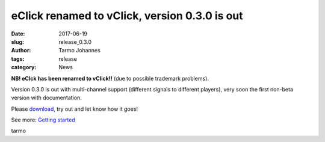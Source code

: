 eClick renamed to vClick, version  0.3.0 is out
###############################################

:date: 2017-06-19
:slug: release_0.3.0
:author: Tarmo Johannes
:tags: release
:category: News


**NB! eClck has been renamed to vClick!!** (due to possible trademark problems).

Version 0.3.0 is out with multi-channel support (different signals to different players), very soon the first non-beta version with documentation. 

Please `download <https://github.com/tarmoj/vclick/releases/tag/v0.3.0>`_, try out and let know how it goes!

See more: `Getting started <pages/getting-started.html>`_



tarmo

